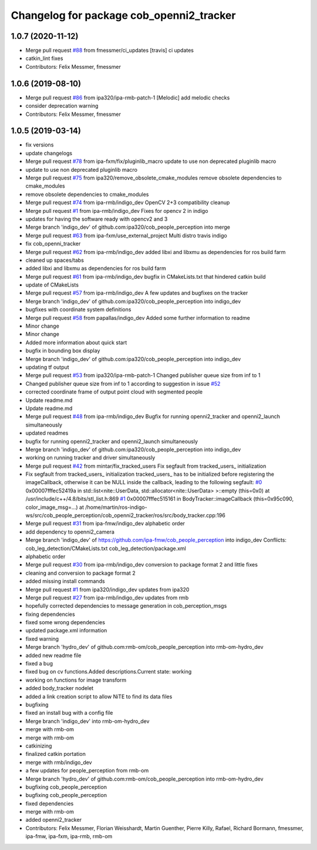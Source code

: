 ^^^^^^^^^^^^^^^^^^^^^^^^^^^^^^^^^^^^^^^^^
Changelog for package cob_openni2_tracker
^^^^^^^^^^^^^^^^^^^^^^^^^^^^^^^^^^^^^^^^^

1.0.7 (2020-11-12)
------------------
* Merge pull request `#88 <https://github.com/ipa320/cob_people_perception/issues/88>`_ from fmessmer/ci_updates
  [travis] ci updates
* catkin_lint fixes
* Contributors: Felix Messmer, fmessmer

1.0.6 (2019-08-10)
------------------
* Merge pull request `#86 <https://github.com/ipa320/cob_people_perception/issues/86>`_ from ipa320/ipa-rmb-patch-1
  [Melodic] add melodic checks
* consider deprecation warning
* Contributors: Felix Messmer, fmessmer

1.0.5 (2019-03-14)
------------------
* fix versions
* update changelogs
* Merge pull request `#78 <https://github.com/ipa320/cob_people_perception/issues/78>`_ from ipa-fxm/fix/pluginlib_macro
  update to use non deprecated pluginlib macro
* update to use non deprecated pluginlib macro
* Merge pull request `#75 <https://github.com/ipa320/cob_people_perception/issues/75>`_ from ipa320/remove_obsolete_cmake_modules
  remove obsolete dependencies to cmake_modules
* remove obsolete dependencies to cmake_modules
* Merge pull request `#74 <https://github.com/ipa320/cob_people_perception/issues/74>`_ from ipa-rmb/indigo_dev
  OpenCV 2+3 compatibility cleanup
* Merge pull request `#1 <https://github.com/ipa320/cob_people_perception/issues/1>`_ from ipa-rmb/indigo_dev
  Fixes for opencv 2 in indigo
* updates for having the software ready with opencv2 and 3
* Merge branch 'indigo_dev' of github.com:ipa320/cob_people_perception into merge
* Merge pull request `#63 <https://github.com/ipa320/cob_people_perception/issues/63>`_ from ipa-fxm/use_external_project
  Multi distro travis indigo
* fix cob_openni_tracker
* Merge pull request `#62 <https://github.com/ipa320/cob_people_perception/issues/62>`_ from ipa-rmb/indigo_dev
  added libxi and libxmu as dependencies for ros build farm
* cleaned up spaces/tabs
* added libxi and libxmu as dependencies for ros build farm
* Merge pull request `#61 <https://github.com/ipa320/cob_people_perception/issues/61>`_ from ipa-rmb/indigo_dev
  bugfix in CMakeLists.txt that hindered catkin build
* update of CMakeLists
* Merge pull request `#57 <https://github.com/ipa320/cob_people_perception/issues/57>`_ from ipa-rmb/indigo_dev
  A few updates and bugfixes on the tracker
* Merge branch 'indigo_dev' of github.com:ipa320/cob_people_perception into indigo_dev
* bugfixes with coordinate system definitions
* Merge pull request `#58 <https://github.com/ipa320/cob_people_perception/issues/58>`_ from papallas/indigo_dev
  Added some further information to readme
* Minor change
* Minor change
* Added more information about quick start
* bugfix in bounding box display
* Merge branch 'indigo_dev' of github.com:ipa320/cob_people_perception into indigo_dev
* updating tf output
* Merge pull request `#53 <https://github.com/ipa320/cob_people_perception/issues/53>`_ from ipa320/ipa-rmb-patch-1
  Changed publisher queue size from inf to 1
* Changed publisher queue size from inf to 1
  according to suggestion in issue `#52 <https://github.com/ipa320/cob_people_perception/issues/52>`_
* corrected coordinate frame of output point cloud with segmented people
* Update readme.md
* Update readme.md
* Merge pull request `#48 <https://github.com/ipa320/cob_people_perception/issues/48>`_ from ipa-rmb/indigo_dev
  Bugfix for running openni2_tracker and openni2_launch simultaneously
* updated readmes
* bugfix for running openni2_tracker and openni2_launch simultaneously
* Merge branch 'indigo_dev' of github.com:ipa320/cob_people_perception into indigo_dev
* working on running tracker and driver simultaneously
* Merge pull request `#42 <https://github.com/ipa320/cob_people_perception/issues/42>`_ from mintar/fix_tracked_users
  Fix segfault from tracked_users\_ initialization
* Fix segfault from tracked_users\_ initialization
  tracked_users\_ has to be initialized before registering the
  imageCallback, otherwise it can be NULL inside the callback,
  leading to the following segfault:
  `#0 <https://github.com/ipa320/cob_people_perception/issues/0>`_  0x00007fffec52419a in std::list<nite::UserData, std::allocator<nite::UserData> >::empty (this=0x0) at /usr/include/c++/4.8/bits/stl_list.h:869
  `#1 <https://github.com/ipa320/cob_people_perception/issues/1>`_  0x00007fffec515161 in BodyTracker::imageCallback (this=0x95c090, color_image_msg=...)
  at /home/martin/ros-indigo-ws/src/cob_people_perception/cob_openni2_tracker/ros/src/body_tracker.cpp:196
* Merge pull request `#31 <https://github.com/ipa320/cob_people_perception/issues/31>`_ from ipa-fmw/indigo_dev
  alphabetic order
* add dependency to openni2_camera
* Merge branch 'indigo_dev' of https://github.com/ipa-fmw/cob_people_perception into indigo_dev
  Conflicts:
  cob_leg_detection/CMakeLists.txt
  cob_leg_detection/package.xml
* alphabetic order
* Merge pull request `#30 <https://github.com/ipa320/cob_people_perception/issues/30>`_ from ipa-rmb/indigo_dev
  conversion to package format 2 and little fixes
* cleaning and conversion to package format 2
* added missing install commands
* Merge pull request `#1 <https://github.com/ipa320/cob_people_perception/issues/1>`_ from ipa320/indigo_dev
  updates from ipa320
* Merge pull request `#27 <https://github.com/ipa320/cob_people_perception/issues/27>`_ from ipa-rmb/indigo_dev
  updates from rmb
* hopefully corrected dependencies to message generation in cob_perception_msgs
* fixing dependencies
* fixed some wrong dependencies
* updated package.xml information
* fixed warning
* Merge branch 'hydro_dev' of github.com:rmb-om/cob_people_perception into rmb-om-hydro_dev
* added new readme file
* fixed a bug
* fixed bug on cv functions.Added descriptions.Current state: working
* working on functions for image transform
* added body_tracker nodelet
* added a link creation script to allow NiTE to find its data files
* bugfixing
* fixed an install bug with a config file
* Merge branch 'indigo_dev' into rmb-om-hydro_dev
* merge with rmb-om
* merge with rmb-om
* catkinizing
* finalized catkin portation
* merge with rmb/indigo_dev
* a few updates for people_perception from rmb-om
* Merge branch 'hydro_dev' of github.com:rmb-om/cob_people_perception into rmb-om-hydro_dev
* bugfixing cob_people_perception
* bugfixing cob_people_perception
* fixed dependencies
* merge with rmb-om
* added openni2_tracker
* Contributors: Felix Messmer, Florian Weisshardt, Martin Guenther, Pierre Killy, Rafael, Richard Bormann, fmessmer, ipa-fmw, ipa-fxm, ipa-rmb, rmb-om
